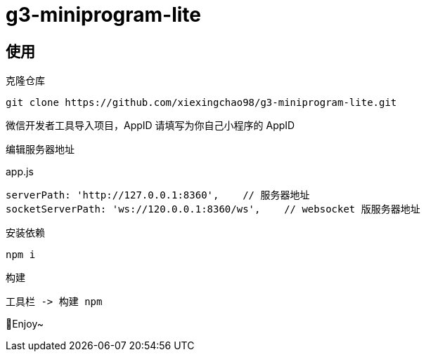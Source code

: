 = g3-miniprogram-lite

== 使用

克隆仓库

  git clone https://github.com/xiexingchao98/g3-miniprogram-lite.git

微信开发者工具导入项目，AppID 请填写为你自己小程序的 AppID

编辑服务器地址

.app.js
....
serverPath: 'http://127.0.0.1:8360',    // 服务器地址
socketServerPath: 'ws://120.0.0.1:8360/ws',    // websocket 版服务器地址
....

安装依赖

  npm i

构建

  工具栏 -> 构建 npm

🎉Enjoy~